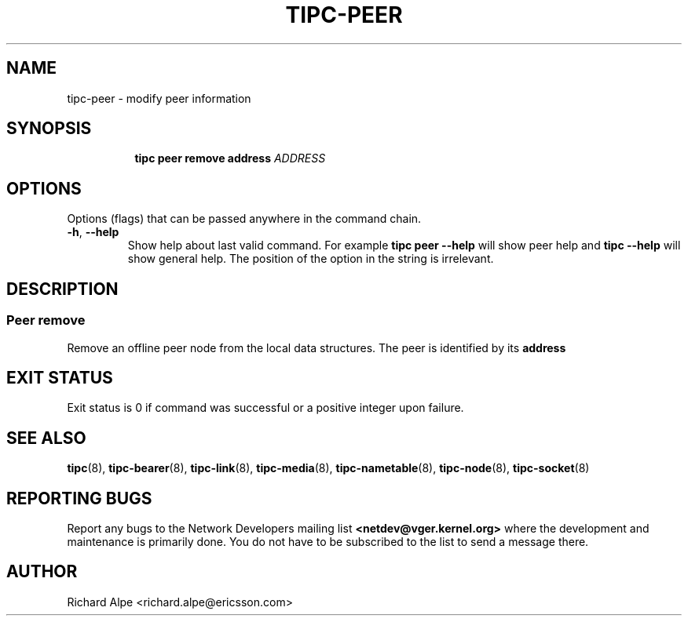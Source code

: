 .TH TIPC-PEER 8 "04 Dec 2015" "iproute2" "Linux"

.\" For consistency, please keep padding right aligned.
.\" For example '.B "foo " bar' and not '.B foo " bar"'

.SH NAME
tipc-peer \- modify peer information

.SH SYNOPSIS
.ad l
.in +8

.ti -8
.B tipc peer remove address
.IR ADDRESS

.SH OPTIONS
Options (flags) that can be passed anywhere in the command chain.
.TP
.BR "\-h" , " --help"
Show help about last valid command. For example
.B tipc peer --help
will show peer help and
.B tipc --help
will show general help. The position of the option in the string is irrelevant.
.SH DESCRIPTION

.SS Peer remove
Remove an offline peer node from the local data structures. The peer is
identified by its
.B address

.SH EXIT STATUS
Exit status is 0 if command was successful or a positive integer upon failure.

.SH SEE ALSO
.BR tipc (8),
.BR tipc-bearer (8),
.BR tipc-link (8),
.BR tipc-media (8),
.BR tipc-nametable (8),
.BR tipc-node (8),
.BR tipc-socket (8)
.br
.SH REPORTING BUGS
Report any bugs to the Network Developers mailing list
.B <netdev@vger.kernel.org>
where the development and maintenance is primarily done.
You do not have to be subscribed to the list to send a message there.

.SH AUTHOR
Richard Alpe <richard.alpe@ericsson.com>
